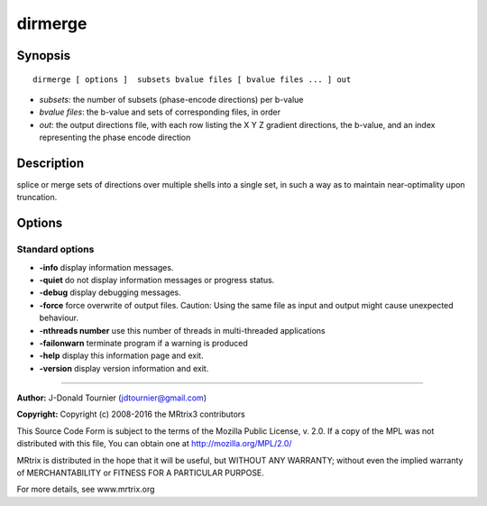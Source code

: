 dirmerge
===========

Synopsis
--------

::

    dirmerge [ options ]  subsets bvalue files [ bvalue files ... ] out

-  *subsets*: the number of subsets (phase-encode directions) per
   b-value
-  *bvalue files*: the b-value and sets of corresponding files, in order
-  *out*: the output directions file, with each row listing the X Y Z
   gradient directions, the b-value, and an index representing the phase
   encode direction

Description
-----------

splice or merge sets of directions over multiple shells into a single
set, in such a way as to maintain near-optimality upon truncation.

Options
-------

Standard options
^^^^^^^^^^^^^^^^

-  **-info** display information messages.

-  **-quiet** do not display information messages or progress status.

-  **-debug** display debugging messages.

-  **-force** force overwrite of output files. Caution: Using the same
   file as input and output might cause unexpected behaviour.

-  **-nthreads number** use this number of threads in multi-threaded
   applications

-  **-failonwarn** terminate program if a warning is produced

-  **-help** display this information page and exit.

-  **-version** display version information and exit.

--------------


**Author:** J-Donald Tournier (jdtournier@gmail.com)

**Copyright:** Copyright (c) 2008-2016 the MRtrix3 contributors

This Source Code Form is subject to the terms of the Mozilla Public
License, v. 2.0. If a copy of the MPL was not distributed with this
file, You can obtain one at http://mozilla.org/MPL/2.0/

MRtrix is distributed in the hope that it will be useful, but WITHOUT
ANY WARRANTY; without even the implied warranty of MERCHANTABILITY or
FITNESS FOR A PARTICULAR PURPOSE.

For more details, see www.mrtrix.org
